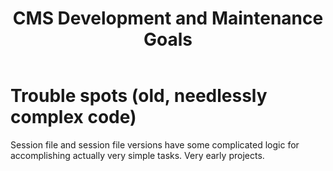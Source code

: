 #+TITLE: CMS Development and Maintenance Goals

* Trouble spots (old, needlessly complex code)
Session file and session file versions have some complicated logic for accomplishing actually very simple tasks. Very early projects.
